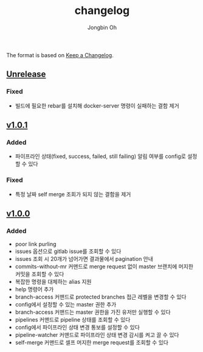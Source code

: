 # -*- mode: org -*-
# -*- coding: utf-8 -*-
#+TITLE: changelog
#+AUTHOR: Jongbin Oh
#+EMAIL: ohyecloudy@gmail.com

The format is based on [[https://keepachangelog.com/en/1.0.0/][Keep a Changelog]].

** [[https://github.com/ohyecloudy/slab/compare/v1.0.1...HEAD][Unrelease]]
*** Fixed
    - 빌드에 필요한 rebar를 설치해 docker-server 명령이 실패하는 결함 제거
** [[https://github.com/ohyecloudy/slab/compare/v1.0.0...v1.0.1][v1.0.1]]
*** Added
    - 파이프라인 상태(fixed, success, failed, still failing) 알림 여부를 config로 설정할 수 있다
*** Fixed
    - 특정 날짜 self merge 조회가 되지 않는 결함을 제거
** [[https://github.com/ohyecloudy/slab/compare/aae4f83786...v1.0.0][v1.0.0]]
*** Added
    - poor link purling
    - issues 옵션으로 gitlab issue를 조회할 수 있다
    - issues 조회 시 20개가 넘어가면 결과물에서 pagination 안내
    - commits-without-mr 커맨드로 merge request 없이 master 브랜치에 머지한 커밋을 조회할 수 있다
    - 복잡한 명령을 대체하는 alias 지원
    - help 명령어 추가
    - branch-access 커맨드로 protected branches 접근 레벨을 변경할 수 있다
    - config에서 설정할 수 있는 master 권한 추가
    - branch-access 커맨드는 master 권한을 가진 유저만 실행할 수 있다
    - pipelines 커맨드로 pipeline 상태를 조회할 수 있다
    - config에서 파이프라인 상태 변경 통보를 설정할 수 있다
    - pipeline-watcher 커맨드로 파이프라인 상태 변경 감시를 켜고 끌 수 있다
    - self-merge 커맨드로 셀프 머지한 merge request를 조회할 수 있다
